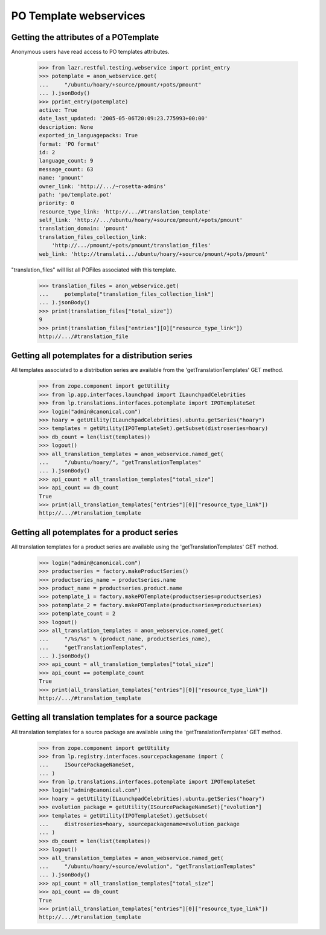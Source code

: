 PO Template webservices
=======================


Getting the attributes of a POTemplate
--------------------------------------

Anonymous users have read access to PO templates attributes.

    >>> from lazr.restful.testing.webservice import pprint_entry
    >>> potemplate = anon_webservice.get(
    ...     "/ubuntu/hoary/+source/pmount/+pots/pmount"
    ... ).jsonBody()
    >>> pprint_entry(potemplate)
    active: True
    date_last_updated: '2005-05-06T20:09:23.775993+00:00'
    description: None
    exported_in_languagepacks: True
    format: 'PO format'
    id: 2
    language_count: 9
    message_count: 63
    name: 'pmount'
    owner_link: 'http://.../~rosetta-admins'
    path: 'po/template.pot'
    priority: 0
    resource_type_link: 'http://.../#translation_template'
    self_link: 'http://.../ubuntu/hoary/+source/pmount/+pots/pmount'
    translation_domain: 'pmount'
    translation_files_collection_link:
        'http://.../pmount/+pots/pmount/translation_files'
    web_link: 'http://translati.../ubuntu/hoary/+source/pmount/+pots/pmount'

"translation_files" will list all POFiles associated with this template.

    >>> translation_files = anon_webservice.get(
    ...     potemplate["translation_files_collection_link"]
    ... ).jsonBody()
    >>> print(translation_files["total_size"])
    9
    >>> print(translation_files["entries"][0]["resource_type_link"])
    http://.../#translation_file


Getting all potemplates for a distribution series
-------------------------------------------------

All templates associated to a distribution series are available from the
'getTranslationTemplates' GET method.

    >>> from zope.component import getUtility
    >>> from lp.app.interfaces.launchpad import ILaunchpadCelebrities
    >>> from lp.translations.interfaces.potemplate import IPOTemplateSet
    >>> login("admin@canonical.com")
    >>> hoary = getUtility(ILaunchpadCelebrities).ubuntu.getSeries("hoary")
    >>> templates = getUtility(IPOTemplateSet).getSubset(distroseries=hoary)
    >>> db_count = len(list(templates))
    >>> logout()
    >>> all_translation_templates = anon_webservice.named_get(
    ...     "/ubuntu/hoary/", "getTranslationTemplates"
    ... ).jsonBody()
    >>> api_count = all_translation_templates["total_size"]
    >>> api_count == db_count
    True
    >>> print(all_translation_templates["entries"][0]["resource_type_link"])
    http://.../#translation_template


Getting all potemplates for a product series
--------------------------------------------

All translation templates for a product series are available using the
'getTranslationTemplates' GET method.

    >>> login("admin@canonical.com")
    >>> productseries = factory.makeProductSeries()
    >>> productseries_name = productseries.name
    >>> product_name = productseries.product.name
    >>> potemplate_1 = factory.makePOTemplate(productseries=productseries)
    >>> potemplate_2 = factory.makePOTemplate(productseries=productseries)
    >>> potemplate_count = 2
    >>> logout()
    >>> all_translation_templates = anon_webservice.named_get(
    ...     "/%s/%s" % (product_name, productseries_name),
    ...     "getTranslationTemplates",
    ... ).jsonBody()
    >>> api_count = all_translation_templates["total_size"]
    >>> api_count == potemplate_count
    True
    >>> print(all_translation_templates["entries"][0]["resource_type_link"])
    http://.../#translation_template


Getting all translation templates for a source package
------------------------------------------------------

All translation templates for a source package are available using the
'getTranslationTemplates' GET method.


    >>> from zope.component import getUtility
    >>> from lp.registry.interfaces.sourcepackagename import (
    ...     ISourcePackageNameSet,
    ... )
    >>> from lp.translations.interfaces.potemplate import IPOTemplateSet
    >>> login("admin@canonical.com")
    >>> hoary = getUtility(ILaunchpadCelebrities).ubuntu.getSeries("hoary")
    >>> evolution_package = getUtility(ISourcePackageNameSet)["evolution"]
    >>> templates = getUtility(IPOTemplateSet).getSubset(
    ...     distroseries=hoary, sourcepackagename=evolution_package
    ... )
    >>> db_count = len(list(templates))
    >>> logout()
    >>> all_translation_templates = anon_webservice.named_get(
    ...     "/ubuntu/hoary/+source/evolution", "getTranslationTemplates"
    ... ).jsonBody()
    >>> api_count = all_translation_templates["total_size"]
    >>> api_count == db_count
    True
    >>> print(all_translation_templates["entries"][0]["resource_type_link"])
    http://.../#translation_template
